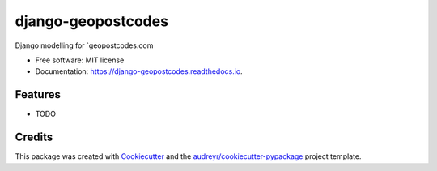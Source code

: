 ===================
django-geopostcodes
===================


.. image:: https://img.shields.io/pypi/v/django_geopostcodes.svg
        :target: https://pypi.python.org/pypi/django_geopostcodes

.. image:: https://img.shields.io/travis/alexhayes/django_geopostcodes.svg
        :target: https://travis-ci.com/alexhayes/django_geopostcodes

.. image:: https://readthedocs.org/projects/django-geopostcodes/badge/?version=latest
        :target: https://django-geopostcodes.readthedocs.io/en/latest/?version=latest
        :alt: Documentation Status




Django modelling for `geopostcodes.com


* Free software: MIT license
* Documentation: https://django-geopostcodes.readthedocs.io.


Features
--------

* TODO

Credits
-------

This package was created with Cookiecutter_ and the `audreyr/cookiecutter-pypackage`_ project template.

.. _Cookiecutter: https://github.com/audreyr/cookiecutter
.. _`audreyr/cookiecutter-pypackage`: https://github.com/audreyr/cookiecutter-pypackage
